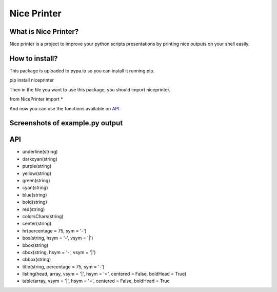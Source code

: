 Nice Printer
============

.. image:: https://img.shields.io/github/release/24aitor/NicePrinter.svg
.. image:: https://img.shields.io/badge/Built%20For-Python%203.X-orange.svg
.. image:: https://img.shields.io/badge/license-MIT-blue.svg

What is Nice Printer?
---------------------

Nice printer is a project to improve your python scripts presentations by printing
nice outputs on your shell easily.

How to install?
---------------

This package is uploaded to pypa.io so you can install it running pip.

pip install niceprinter

Then in the file you want to use this package, you should import niceprinter.

from NicePrinter import *

And now you can use the functions available on `API`_.

Screenshots of example.py output
--------------------------------

.. image:: https://i.imgur.com/j1Of5ix.png

.. image:: https://i.imgur.com/uGMzMvK.png

.. image:: https://i.imgur.com/jaLykwa.png

.. image:: https://i.imgur.com/K4N2mK7.png

API
---

- underline(string)

- darkcyan(string)

- purple(string)

- yellow(string)

- green(string)

- cyan(string)

- blue(string)

- bold(string)

- red(string)

- colorsChars(string)

- center(string)

- hr(percentage = 75, sym = '-')

- box(string, hsym = '-', vsym = '|')

- bbox(string)

- cbox(string, hsym = '-', vsym = '|')

- cbbox(string)

- title(string, percentage = 75, sym = '-')

- listing(head, array, vsym = '|', hsym = '=', centered = False, boldHead = True)

- table(array, vsym = '|', hsym = '=', centered = False, boldHead = True
